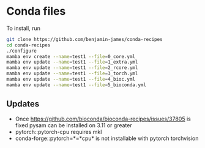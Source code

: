 * Conda files
To install, run
#+BEGIN_SRC bash
  git clone https://github.com/benjamin-james/conda-recipes
  cd conda-recipes
  ./configure
  mamba env create --name=test1 --file=0_core.yml
  mamba env update --name=test1 --file=1_extra.yml
  mamba env update --name=test1 --file=2_rcore.yml
  mamba env update --name=test1 --file=3_torch.yml
  mamba env update --name=test1 --file=4_bioc.yml
  mamba env update --name=test1 --file=5_bioconda.yml
#+END_SRC
** Updates
- Once https://github.com/bioconda/bioconda-recipes/issues/37805 is fixed pysam can be installed on 3.11 or greater
- pytorch::pytorch-cpu requires mkl
- conda-forge::pytorch=*=*cpu* is not installable with pytorch torchvision

